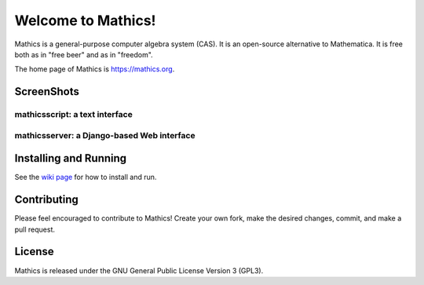 Welcome to Mathics!
===================

|Pypi Installs| |Latest Version| |Supported Python Versions| |Travis|_ |SlackStatus|_

|Packaging status|


Mathics is a general-purpose computer algebra system (CAS). It is an open-source alternative to Mathematica. It is free both as in "free beer" and as in "freedom".

The home page of Mathics is https://mathics.org.


ScreenShots
-----------

mathicsscript: a text interface
+++++++++++++++++++++++++++++++

|mathicsscript|

mathicsserver: a Django-based Web interface
+++++++++++++++++++++++++++++++++++++++++++

|mathicssserver|


Installing and Running
----------------------

See the `wiki page <https://github.com/mathics/Mathics/wiki/Installing-and-Running>`_ for how to install and run.

Contributing
------------

Please feel encouraged to contribute to Mathics! Create your own fork, make the desired changes, commit, and make a pull request.


License
-------

Mathics is released under the GNU General Public License Version 3 (GPL3).

.. |SlackStatus| image:: https://mathics-slackin.herokuapp.com/badge.svg
.. _SlackStatus: https://mathics-slackin.herokuapp.com/
.. |Travis| image:: https://secure.travis-ci.org/mathics/Mathics.svg?branch=master
.. _Travis: https://travis-ci.org/mathics/Mathics
.. _PyPI: https://pypi.org/project/Mathics/
.. |mathicsscript| image:: https://mathics.org/screenshots/mathicsscript.png
.. |mathicssserver| image:: https://mathics.org/screenshots/mathicsserver.png
.. |Latest Version| image:: https://badge.fury.io/py/Mathics3.svg
		 :target: https://badge.fury.io/py/Mathics3
.. |Pypi Installs| image:: https://pepy.tech/badge/Mathics3
.. |Supported Python Versions| image:: https://img.shields.io/pypi/pyversions/Mathics3.svg
.. |Packaging status| image:: https://repology.org/badge/vertical-allrepos/mathics.svg
			    :target: https://repology.org/project/mathics/versions
